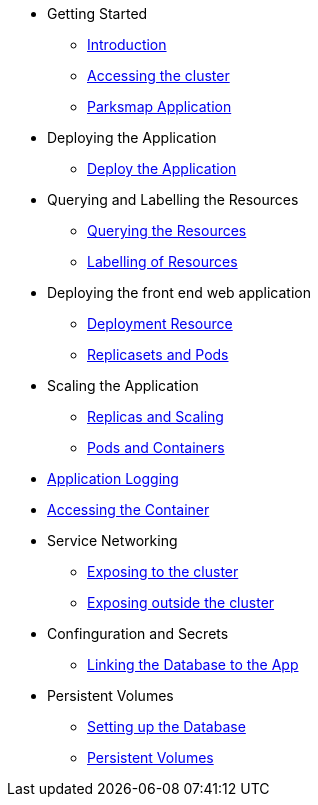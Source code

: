 * Getting Started
** xref:01-the-openshift-platform.adoc[Introduction]
** xref:02-accessing-the-cluster.adoc[Accessing the cluster]
** xref:common-parksmap-architecture.adoc[Parksmap Application]

* Deploying the Application
** xref:03-deploying-an-application.adoc[Deploy the Application]

* Querying and Labelling the Resources
** xref:05-querying-the-resources.adoc[Querying the Resources]
** xref:06-labelling-of-resources.adoc[Labelling of Resources]

* Deploying the front end web application
** xref:07-deployment-resource.adoc[Deployment Resource]
** xref:08-replicasets-and-pods.adoc[Replicasets and Pods]

* Scaling the Application
** xref:09-replicas-and-scaling.adoc[Replicas and Scaling]
** xref:10-pods-and-containers.adoc[Pods and Containers]

* xref:11-application-logging.adoc[Application Logging]

* xref:12-accessing-containers.adoc[Accessing the Container]

* Service Networking
** xref:13-service-networking.adoc[Exposing to the cluster]
** xref:14-exposing-the-service.adoc[Exposing outside the cluster]

* Confinguration and Secrets
** xref:15-linking-the-database.adoc[Linking the Database to the App]

* Persistent Volumes
** xref:16-setting-up-database.adoc[Setting up the Database]
** xref:17-persistent-volumes.adoc[Persistent Volumes]

